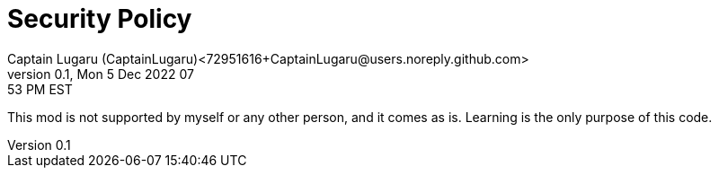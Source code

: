 = Security Policy
Captain Lugaru (CaptainLugaru)<72951616+CaptainLugaru@users.noreply.github.com>
v0.1, Mon 5 Dec 2022 07:53 PM EST
:description: Security Consideration
:icons: font
:keywords: Minecraft Modding Learning Seciroty
:imagesdir: ./assets/img
ifdef::env-name[:relfilesuffix: .adoc]

This mod is not supported by myself or any other person, and it comes as is. Learning is the only purpose of this code.